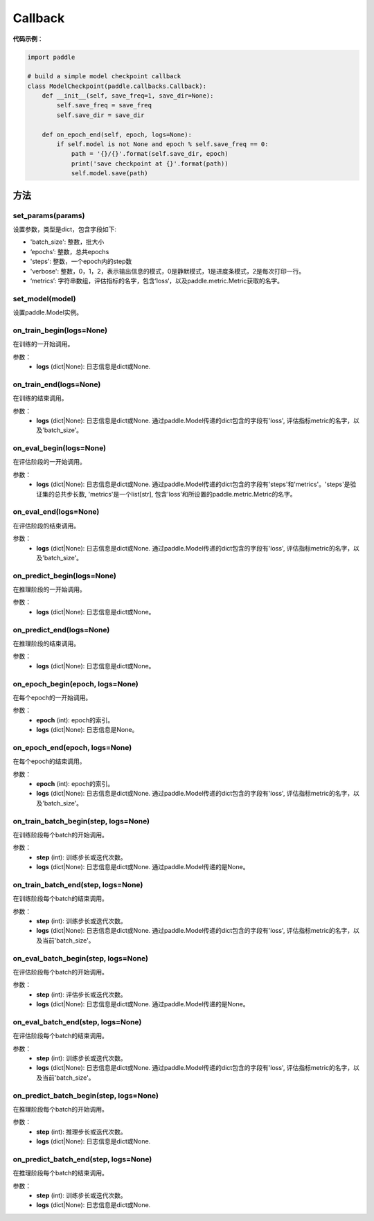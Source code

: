 .. _cn_api_paddle_callbacks_Callback:

Callback
-------------------------------

.. py:class:: paddle.callbacks.Callback()

 ``Callback`` 是一个基类，用于实现用户自定义的callback。如果想使用除 :ref:`EarlyStopping <_cn_api_paddle_callbacks_EarlyStopping>` 外的自定义策略终止训练，可以通过在自定义的callback类中设置 ``model.stop_training=True`` 来实现。

**代码示例**：

.. code-block:: python

    import paddle

    # build a simple model checkpoint callback
    class ModelCheckpoint(paddle.callbacks.Callback):
        def __init__(self, save_freq=1, save_dir=None):
            self.save_freq = save_freq
            self.save_dir = save_dir

        def on_epoch_end(self, epoch, logs=None):
            if self.model is not None and epoch % self.save_freq == 0:
                path = '{}/{}'.format(self.save_dir, epoch)
                print('save checkpoint at {}'.format(path))
                self.model.save(path)

方法
:::::::::

set_params(params)
'''''''''

设置参数，类型是dict，包含字段如下:

- 'batch_size': 整数，批大小
- ‘epochs’: 整数，总共epochs
- 'steps': 整数，一个epoch内的step数
- 'verbose': 整数，0，1，2，表示输出信息的模式，0是静默模式，1是进度条模式，2是每次打印一行。
- ‘metrics’: 字符串数组，评估指标的名字，包含’loss‘，以及paddle.metric.Metric获取的名字。

set_model(model)
'''''''''

设置paddle.Model实例。

on_train_begin(logs=None)
'''''''''

在训练的一开始调用。

参数：
    - **logs** (dict|None): 日志信息是dict或None.

on_train_end(logs=None)
'''''''''

在训练的结束调用。

参数：
    - **logs** (dict|None): 日志信息是dict或None. 通过paddle.Model传递的dict包含的字段有'loss', 评估指标metric的名字，以及'batch_size'。


on_eval_begin(logs=None)
'''''''''

在评估阶段的一开始调用。

参数：
    - **logs** (dict|None): 日志信息是dict或None. 通过paddle.Model传递的dict包含的字段有'steps'和'metrics'。'steps'是验证集的总共步长数, 'metrics'是一个list[str], 包含'loss'和所设置的paddle.metric.Metric的名字。

on_eval_end(logs=None)
'''''''''

在评估阶段的结束调用。

参数：
    - **logs** (dict|None): 日志信息是dict或None. 通过paddle.Model传递的dict包含的字段有'loss', 评估指标metric的名字，以及'batch_size'。


on_predict_begin(logs=None)
'''''''''

在推理阶段的一开始调用。

参数：
    - **logs** (dict|None): 日志信息是dict或None。


on_predict_end(logs=None)
'''''''''

在推理阶段的结束调用。

参数：
    - **logs** (dict|None): 日志信息是dict或None。


on_epoch_begin(epoch, logs=None)
'''''''''

在每个epoch的一开始调用。

参数：
    - **epoch** (int): epoch的索引。
    - **logs** (dict|None): 日志信息是None。

on_epoch_end(epoch, logs=None)
'''''''''

在每个epoch的结束调用。

参数：
    - **epoch** (int): epoch的索引。
    - **logs** (dict|None): 日志信息是dict或None. 通过paddle.Model传递的dict包含的字段有'loss', 评估指标metric的名字，以及'batch_size'。


on_train_batch_begin(step, logs=None)
'''''''''

在训练阶段每个batch的开始调用。

参数：
    - **step** (int): 训练步长或迭代次数。
    - **logs** (dict|None): 日志信息是dict或None. 通过paddle.Model传递的是None。


on_train_batch_end(step, logs=None)
'''''''''

在训练阶段每个batch的结束调用。

参数：
    - **step** (int): 训练步长或迭代次数。
    - **logs** (dict|None): 日志信息是dict或None. 通过paddle.Model传递的dict包含的字段有'loss', 评估指标metric的名字，以及当前'batch_size'。


on_eval_batch_begin(step, logs=None)
'''''''''

在评估阶段每个batch的开始调用。

参数：
    - **step** (int): 评估步长或迭代次数。
    - **logs** (dict|None): 日志信息是dict或None. 通过paddle.Model传递的是None。

on_eval_batch_end(step, logs=None)
'''''''''

在评估阶段每个batch的结束调用。

参数：
    - **step** (int): 训练步长或迭代次数。
    - **logs** (dict|None): 日志信息是dict或None. 通过paddle.Model传递的dict包含的字段有'loss', 评估指标metric的名字，以及当前'batch_size'。

on_predict_batch_begin(step, logs=None)
'''''''''

在推理阶段每个batch的开始调用。

参数：
    - **step** (int): 推理步长或迭代次数。
    - **logs** (dict|None): 日志信息是dict或None.

on_predict_batch_end(step, logs=None)
'''''''''

在推理阶段每个batch的结束调用。

参数：
    - **step** (int): 训练步长或迭代次数。
    - **logs** (dict|None): 日志信息是dict或None.
